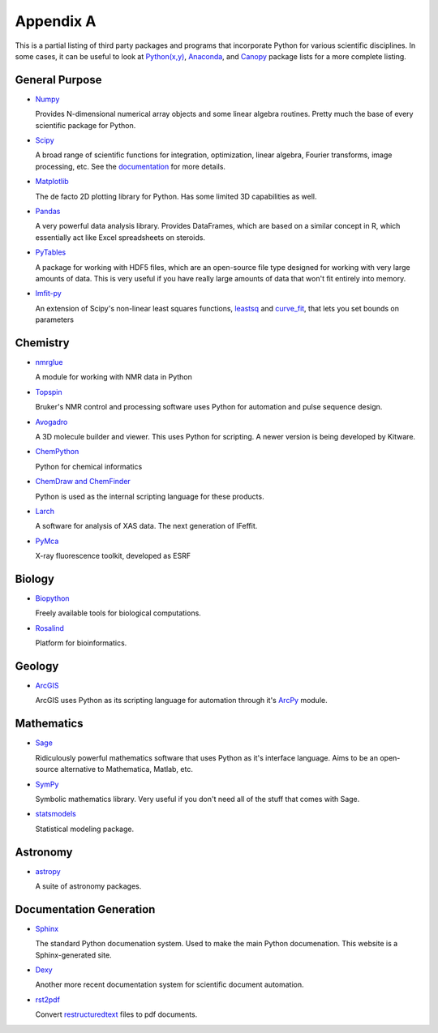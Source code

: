 Appendix A
==========

This is a partial listing of third party packages and programs that
incorporate Python for various scientific disciplines. In some cases, it can
be useful to look at `Python(x,y)`_, `Anaconda`_, and `Canopy`_ package lists
for a more complete listing.

.. _Python(x,y): https://code.google.com/p/pythonxy/wiki/StandardPlugins
.. _Anaconda: http://docs.continuum.io/anaconda/pkgs.html
.. _Canopy: https://www.enthought.com/products/canopy/package-index/

General Purpose
---------------

* Numpy_

  Provides N-dimensional numerical array objects and some linear algebra
  routines. Pretty much the base of every scientific package for Python.

.. _Numpy: http://www.numpy.org/

* Scipy_

  A broad range of scientific functions for integration, optimization, linear
  algebra, Fourier transforms, image processing, etc. See the documentation_
  for more details.

.. _Scipy: http://www.scipy.org/
.. _documentation: http://docs.scipy.org/doc/scipy/reference/

* Matplotlib_

  The de facto 2D plotting library for Python. Has some limited 3D
  capabilities as well.

.. _Matplotlib: http://matplotlib.org/

* Pandas_

  A very powerful data analysis library. Provides DataFrames, which are based
  on a similar concept in R, which essentially act like Excel spreadsheets on
  steroids. 

.. _Pandas: http://pandas.pydata.org/

* PyTables_

  A package for working with HDF5 files, which are an open-source file type
  designed for working with very large amounts of data. This is very useful if
  you have really large amounts of data that won't fit entirely into memory.

.. _PyTables: http://www.pytables.org/moin

* lmfit-py_

  An extension of Scipy's non-linear least squares functions, leastsq_ and
  curve_fit_, that lets you set bounds on parameters

.. _lmfit-py: http://newville.github.io/lmfit-py/
.. _leastsq: http://docs.scipy.org/doc/scipy/reference/generated/
    scipy.optimize.leastsq.html
.. _curve_fit: http://docs.scipy.org/doc/scipy/reference/generated/
    scipy.optimize.curve_fit.html


Chemistry
---------

* nmrglue_

  A module for working with NMR data in Python

.. _nmrglue: https://code.google.com/p/nmrglue/

* Topspin_

  Bruker's NMR control and processing software uses Python for automation and
  pulse sequence design.

.. _Topspin: http://www.bruker.com/products/mr/nmr/nmr-software/software/
    topspin/overview.html

* Avogadro_ 

  A 3D molecule builder and viewer. This uses Python for scripting.  A newer
  version is being developed by Kitware.

.. _Avogadro: http://avogadro.openmolecules.net/wiki/Main_Page

* ChemPython_

  Python for chemical informatics

.. _ChemPython: http://chempython.org/

* `ChemDraw and ChemFinder`_

  Python is used as the internal scripting language for these products.

.. _ChemDraw and ChemFinder:
    http://chembionews.cambridgesoft.com/featureclips/Default.aspx?
    featureclipID=155

* Larch_

  A software for analysis of XAS data. The next generation of IFeffit.

.. _Larch: http://cars.uchicago.edu/xraylarch/

* PyMca_

  X-ray fluorescence toolkit, developed as ESRF

.. _PyMca: http://pymca.sourceforge.net/index.html

Biology
-------

* Biopython_

  Freely available tools for biological computations.

.. _Biopython: http://biopython.org/wiki/Main_Page

* Rosalind_

  Platform for bioinformatics.

.. _Rosalind: http://rosalind.info/problems/locations/

Geology
-------

* ArcGIS_

  ArcGIS uses Python as its scripting language for automation through it's
  ArcPy_ module.

.. _ArcGIS: http://resources.arcgis.com/en/communities/python/
.. _ArcPy: http://help.arcgis.com/en/arcgisdesktop/10.0/help/
    index.html#//000v000000v7000000

Mathematics
-----------

* Sage_

  Ridiculously powerful mathematics software that uses Python as it's
  interface language. Aims to be an open-source alternative to Mathematica,
  Matlab, etc.

.. _Sage: http://www.sagemath.org/ 

* SymPy_

  Symbolic mathematics library. Very useful if you don't need all of the stuff
  that comes with Sage.

.. _Sympy: http://sympy.org/en/index.html

* statsmodels_

  Statistical modeling package.

.. _statsmodels: http://statsmodels.sourceforge.net/

Astronomy
---------

* astropy_

  A suite of astronomy packages.

.. _astropy: http://www.astropy.org/

Documentation Generation
------------------------

* Sphinx_

  The standard Python documenation system. Used to make the main Python
  documenation. This website is a Sphinx-generated site.

.. _Sphinx: http://sphinx-doc.org/

* Dexy_

  Another more recent documentation system for scientific document automation.

.. _Dexy: http://www.dexy.it/features/

* rst2pdf_

  Convert restructuredtext_ files to pdf documents.

.. _rst2pdf: https://code.google.com/p/rst2pdf/
.. _restructuredtext: http://docutils.sourceforge.net/rst.html
